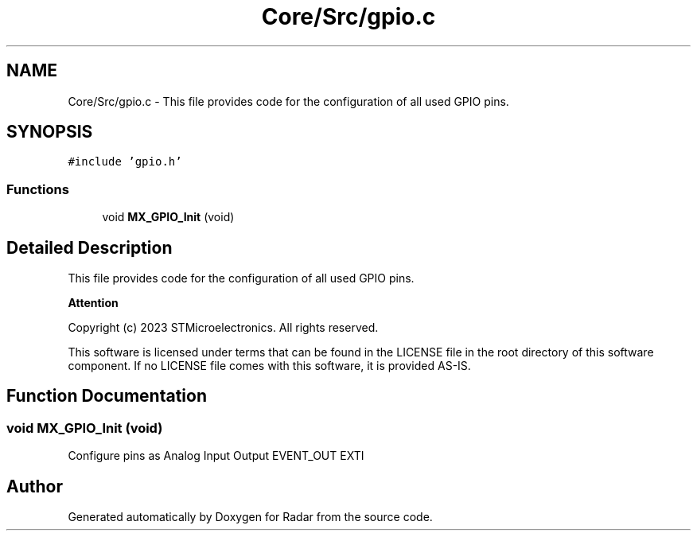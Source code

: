 .TH "Core/Src/gpio.c" 3 "Version 1.0.0" "Radar" \" -*- nroff -*-
.ad l
.nh
.SH NAME
Core/Src/gpio.c \- This file provides code for the configuration of all used GPIO pins\&.  

.SH SYNOPSIS
.br
.PP
\fC#include 'gpio\&.h'\fP
.br

.SS "Functions"

.in +1c
.ti -1c
.RI "void \fBMX_GPIO_Init\fP (void)"
.br
.in -1c
.SH "Detailed Description"
.PP 
This file provides code for the configuration of all used GPIO pins\&. 


.PP
\fBAttention\fP
.RS 4

.RE
.PP
Copyright (c) 2023 STMicroelectronics\&. All rights reserved\&.
.PP
This software is licensed under terms that can be found in the LICENSE file in the root directory of this software component\&. If no LICENSE file comes with this software, it is provided AS-IS\&. 
.SH "Function Documentation"
.PP 
.SS "void MX_GPIO_Init (void)"
Configure pins as Analog Input Output EVENT_OUT EXTI 
.SH "Author"
.PP 
Generated automatically by Doxygen for Radar from the source code\&.
